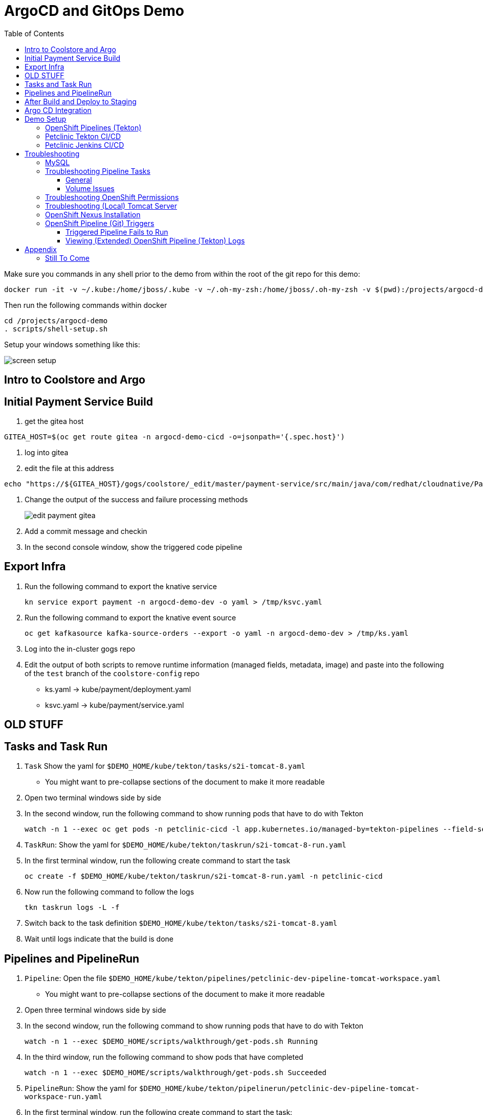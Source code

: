 = ArgoCD and GitOps Demo =
:experimental:
:toc:
:toclevels: 4
:imagesdir: images

[WARNING]
****
Make sure you commands in any shell prior to the demo from within the root of the git repo for this demo:

----
docker run -it -v ~/.kube:/home/jboss/.kube -v ~/.oh-my-zsh:/home/jboss/.oh-my-zsh -v $(pwd):/projects/argocd-demo quay.io/mhildenb/argocd-demo-shell /bin/zsh
----

Then run the following commands within docker
----
cd /projects/argocd-demo
. scripts/shell-setup.sh 
----

Setup your windows something like this:

image:screen-setup.png[]

****

== Intro to Coolstore and Argo

== Initial Payment Service Build

. get the gitea host
----
GITEA_HOST=$(oc get route gitea -n argocd-demo-cicd -o=jsonpath='{.spec.host}')
----
. log into gitea
. edit the file at this address
----
echo "https://${GITEA_HOST}/gogs/coolstore/_edit/master/payment-service/src/main/java/com/redhat/cloudnative/PaymentResource.java"
----
. Change the output of the success and failure processing methods
+
image:edit-payment-gitea.png[]
+
. Add a commit message and checkin
. In the second console window, show the triggered code pipeline

== Export Infra

. Run the following command to export the knative service
+
----
kn service export payment -n argocd-demo-dev -o yaml > /tmp/ksvc.yaml
----
+
. Run the following command to export the knative event source
+
----
oc get kafkasource kafka-source-orders --export -o yaml -n argocd-demo-dev > /tmp/ks.yaml
----
+
. Log into the in-cluster gogs repo
+
. Edit the output of both scripts to remove runtime information (managed fields, metadata, image) and paste into the following of the `test` branch of the `coolstore-config` repo
** ks.yaml -> kube/payment/deployment.yaml
** ksvc.yaml -> kube/payment/service.yaml


== [red]#OLD STUFF# ==

== Tasks and Task Run == 

. `Task` Show the yaml for `$DEMO_HOME/kube/tekton/tasks/s2i-tomcat-8.yaml`
** You might want to pre-collapse sections of the document to make it more readable
+
. Open two terminal windows side by side
+
. In the second window, run the following command to show running pods that have to do with Tekton
+
----
watch -n 1 --exec oc get pods -n petclinic-cicd -l app.kubernetes.io/managed-by=tekton-pipelines --field-selector=status.phase=Running -o jsonpath='{range .items[*]}{"pod: "}{.metadata.name}{"\n"}{range .status.containerStatuses[*]}{"\tname: "}{.name}{"\tstartedAt: "}[{.state.running.startedAt},{.state.terminated.startedAt}],{"\tfinishedAt: "}{.state.terminated.finishedAt}{"\n"}{end}'
----
+
. `TaskRun`: Show the yaml for `$DEMO_HOME/kube/tekton/taskrun/s2i-tomcat-8-run.yaml`
+
. In the first terminal window, run the following create command to start the task
+
----
oc create -f $DEMO_HOME/kube/tekton/taskrun/s2i-tomcat-8-run.yaml -n petclinic-cicd
----
+
. Now run the following command to follow the logs
+
----
tkn taskrun logs -L -f
----
+
. Switch back to the task definition `$DEMO_HOME/kube/tekton/tasks/s2i-tomcat-8.yaml`
+
. Wait until logs indicate that the build is done


== Pipelines and PipelineRun ==

. `Pipeline`: Open the file `$DEMO_HOME/kube/tekton/pipelines/petclinic-dev-pipeline-tomcat-workspace.yaml`
+
** You might want to pre-collapse sections of the document to make it more readable
+
. Open three terminal windows side by side
+
. In the second window, run the following command to show running pods that have to do with Tekton
+
----
watch -n 1 --exec $DEMO_HOME/scripts/walkthrough/get-pods.sh Running
----
+
. In the third window, run the following command to show pods that have completed
+
----
watch -n 1 --exec $DEMO_HOME/scripts/walkthrough/get-pods.sh Succeeded
----
+
. `PipelineRun`: Show the yaml for `$DEMO_HOME/kube/tekton/pipelinerun/petclinic-dev-pipeline-tomcat-workspace-run.yaml`
+
. In the first terminal window, run the following create command to start the task:
** You might want to point out that it's a CREATE command 
+
----
oc create -f $DEMO_HOME/kube/tekton/pipelinerun/petclinic-dev-pipeline-tomcat-workspace-run.yaml -n petclinic-cicd
----
+
. Drive home the point that all the Tekton primitives are Kubernetes CRs
+
----
oc get pipelineruns
----
+
. Now run the following command to follow the logs
+
----
tkn pipelinerun logs -L -f
----
+
. Switch back to the task definition `$DEMO_HOME/kube/tekton/pipelines/petclinic-dev-pipeline-tomcat-workspace.yaml`
+
. Wait until logs indicate that the build is done
+
. Show that there is a message from the slackbot in the slack channel
+
. Go to the pipeline tab of OpenShift in the `petclinic-cicd` project
+
. Dig into the pipeline and show the different log stages

== After Build and Deploy to Staging ==

====
Run the following commands as they are presented

----
$DEMO_HOME/scripts/walkthrough/port-forward.sh --project petclinic-cicd
----

You can always stop the port forwarding with this command:

----
$DEMO_HOME/scripts/walkthrough/port-forward.sh --stop
----
====

. Open Two Browser Windows with Jenkins in one and Tekton (and link:https://app.slack.com/client/TMRJRG207/G016F1027EF[Slack]) in the other

. Look at the unit tests

. Look at the SonarQube integration

. Look at the deploy to staging

== Argo CD Integration ==

[NOTE]
====
To show this standlone:

. Go to this file (welcome.jsp) in the _spring-5.2.0_ branch of the internal gitea repo (_after signing into gitea_)
+
image:gitea-edit.png[]
+
. Edit the file using the pen icon.  Then checkin.  This will trigger a build.
. Switch to the CICD pipeline run to show Tekton working
. Wait to get the prompt in Slack
====

. Assuming you have gotten a trigger from Slack, click the "Promote to staging" deployment from Slack
. Show the Pipeline Running
. Open the ArgoCD control panel 
.. Find the argocd dashboard by running this command
+
----
echo "https://$(oc get route argocd-server -n argocd -o jsonpath='{.spec.host}')/"
----
+
.. Login using Oauth
+
.. Open the Petclinic cicd app
+
image:argocd-dashboard.png[]
+
. Show how the petclinic app is tied to the git repo by clicking `APP DETAILS`
+
image:argo-app-details.png[]
+
. Click the link to open the repo.
. Return to the pipeline run and show the logs and notice last command that creates a pull request
. Find the gitea repo url from the last lines of the pull request and open it in another tab
image:gitea-config-repo.png[]
. Select Pull requests
. With Argo window and Tekton in view, select Merge Pull Request
. Watch how argo syncs the app
** NOTE: Can take up to 2 minutes to autosync
image:argo-sync-progressing.png[]
. Click on the route to see the Live Manifest and scroll down to the find the UAT URL
. Paste that URL in another Tab and show that the welcome message is updated accordingly


== Demo Setup ==

=== OpenShift Pipelines (Tekton) ===

Pipeline setup is inspired by this post link:https://developers.redhat.com/blog/2020/02/26/speed-up-maven-builds-in-tekton-pipelines/[here]

From the instructions link:https://github.com/openshift/pipelines-tutorial/blob/master/install-operator.md[here]

. Install subscription (in openshift operators)
+
----
oc apply -f $DEMO_HOME/kube/tekton/tekton-subscription.yaml
----
+
. Optionally install tekton dashboard (for visualization) as per link:https://github.com/tektoncd/dashboard[here]
+
----
oc apply -f $DEMO_HOME/kube/tekton/openshift-tekton-dashboard-release.yaml
oc wait --for=condition=Available deployment/tekton-dashboard -n openshift-pipelines
----
+
. Then you can open the dashboard by hitting this URL.  It will authenticate using OpenShift oauth
+
----
echo "https://$(oc get route tekton-dashboard -o jsonpath='{.spec.host}' -n openshift-pipelines)/"
----
+
. When the operator has finished installing, it will install a pipeline service account in all projects that have sufficient permissions to build stuff.  There is also a centralized openshift-pipelines project that holds pipeline supporting pods.  
+
NOTE: See also tips and tricks from the link:https://github.com/openshift/pipelines-tutorial[pipelines tutorial]

=== Petclinic Tekton CI/CD ===

NOTE: The script referenced is run during the link:docs/Walkthrough.adoc[Walkthrough].  This just gives a little more info if needed for troubleshooting

A good example on how to get this running with SpringBoot is link:https://github.com/siamaksade/tekton-cd-demo[here].  This demo is heavily based on it.  link:https://developer.ibm.com/blogs/create-a-serverless-pipeline-using-newly-enhanced-tekton-features/[this] is also a good article about a number of Tekton features used in this demo (such as workspaces) including some others that aren't yet being used (e.g. conditions)

Run the following script to setup the entire cicd project (it will create a project called `<PROJECT_PREFIX>-cicd` (where `<PROJECT_PREFIX>` is the value passed to --project-prefix in the command below) if it doesn't exist already to install all the artifacts into.

----
$DEMO_HOME/scripts/create-tekton-cicd.sh install --project-prefix petclinic --user USER --password <PASSWORD>
----

The `<USER>` and `<PASSWORD>` that is passed in is the user and password needed to create a pull secret for registry.redhat.io.  This is needed for the s2i images.  It will basically associate this secret with the pipelines service account.  NOTE: you can use a redhat registry server account name and password instead of your own login and password

WARNING: This must be run *after* the corresponding development environment (e.g. petclinic-dev) has been created or the script will fail.  This is due to the cicd pipeline needing to update the permissions of the pipeline service account to be able to "see into and change" (e.g. edit) the dev project

=== Petclinic Jenkins CI/CD ===

Run this script after the the Tekton pipeline is setup

----
$DEMO_HOME/scripts/create-jenkins-cicd.sh deploy --project-prefix petclinic
----

== Troubleshooting ==

=== MySQL ===

You can test access to a MySQL database in an OpenShift cluster using the `Adminer` image.

. First, setup port forwarding to the service in question (assuming a petclinic based service as shown in the walkthrough)
+
----
oc port-forward svc/petclinic-mysql 3306:3306
----
+
. Then, in another shell, run the `Adminer` image and have it port forward to 8080. _NOTE: Assumes you are running on a Mac using Docker for Mac, this is where the `docker.for.mac.localhost` stuff comes from_
+
----
docker run -p 8080:8080 -e ADMINER_DEFAULT_SERVER=docker.for.mac.localhost adminer:latest
----
+
. From the `Adminer` web page, login as root (using whatever secret was used in the setup of the cluster).  You can then run arbitrary commands.  Here are the commands you can run to grant access to a user pc to a newly created petclinic database (from link:https://linuxize.com/post/how-to-create-mysql-user-accounts-and-grant-privileges/[here])
+
----
CREATE USER 'pc'@'%' IDENTIFIED BY 'petclinic';
CREATE DATABASE petclinic;
GRANT ALL PRIVILEGES ON petclinic.* TO 'pc'@'%';
----
+
.. Or instead, you run SQL commands from the local command line
+
----
oc run mysql-client --image=mysql:5.7 --restart=Never --rm=true --attach=true --wait=true \
    -- mysql -h petclinic-mysql -uroot -ppetclinic -e "CREATE USER 'pc'@'%' IDENTIFIED BY 'petclinic'; \
      CREATE DATABASE petclinic; \
      GRANT ALL PRIVILEGES ON petclinic.* TO 'pc'@'%';"
----

=== Troubleshooting Pipeline Tasks ===

==== General ====

If a pipeline fails and the logs are not enough to determine the problem, you can use the fact that every task maps to a pod to your advantage.

Let's say that the task "unit-test" failed in a recent run.

. First look for the pod that represents that run
+
----
$ oc get pods
NAME                                                              READY   STATUS      RESTARTS   AGE
petclinic-dev-pipeline-tomcat-dwjk4-checkout-vnp7v-pod-f8b5j      0/1     Completed   0          3m18s
petclinic-dev-pipeline-tomcat-dwjk4-unit-tests-5pct2-pod-4gk46    0/1     Error       0          3m
petclinic-dev-pipeline-tomcat-kpbx9-checkout-t78sr-pod-qnfrh      0/1     Error       0 
----
+
. Then use the `oc debug` command to restart that pod to look around:
+
----
$ oc debug po/petclinic-dev-pipeline-tomcat-dwjk4-unit-tests-5pct2-pod-4gk46
Starting pod/petclinic-dev-pipeline-tomcat-dwjk4-unit-tests-5pct2-pod-4gk46-debug, command was: /tekton/tools/entrypoint -wait_file /tekton/downward/ready -wait_file_content -post_file /tekton/tools/0 -termination_path /tekton/termination -entrypoint ./mvnw -- -Dmaven.repo.local=/workspace/source/artefacts -s /var/config/settings.xml package
If you don't see a command prompt, try pressing enter.
sh-4.2$ 
----

==== Volume Issues ====

Sometimes pipelines fail to run because the workspace volume cannot be mounted.  Looks like to root cause has to do with the underlying infra volume being deleted out from underneath a `PersistentVolume`.  If you have pipelines that are timing out due to pods failing to run (usually you won't get any log stream), take a look at the events on the pod and see if you notice these kind of mounting errors:

image:docs/images/missing-volume.png[]

This can usually be remedied by deleting the PVC, but finalizers keep PVCs from being deleted if a pod has a claim.

If you run into this issue, *cancel the affected pipeline* (otherwise the PVC won't be able to be deleted) and either run the following command or see the additional details that follow

----
scripts/util-recreate-pvc.sh pipeline-source-pvc.yaml
----

To see all the claims on a PVC, look for the `Mounted By` section of the output of the following describe command (for `pvc/maven-source-pvc`):
----
oc describe pvc/maven-source-pvc
----

To delete all pods that have a claim on the pvc `pvc/maven-source-pvc`:
----
oc delete pods $(oc describe pvc/maven-source-pvc | grep "Mounted By" -A40 | sed "s/ //ig" | sed "s/MountedBy://ig")
----

=== Troubleshooting OpenShift Permissions ===

You can use the `oc run` command to run certain containers in a given project as a service account.

For instance, this command can be used to see what kind of permissions the builder service account has to view other projects (e.g. access to remote imagestreams)

----
oc run test3 --image=quay.io/openshift/origin-cli:latest --serviceaccount=builder -it --rm=true
----

=== Troubleshooting (Local) Tomcat Server ===

If the tomcat extension fails to run, you can attempt the following:

. remote any old tomcat files
+
----
rm -f /opt/webserver/webse*
----
+
. Attempt to readd tomcat to /opt/webserver per the instructions above
+
. if that still doesn't work, rebuild container.
+
. If all else fails, [blue]#you can run the tomcat server locally#.  


=== OpenShift Nexus Installation ===

The `$DEMO_HOME/scripts/create-cicd.sh` will create a Nexus instance within the `petclinic-cicd` project and will configure the repo accordingly so that the application can be built appropriately.  Should something go wrong, this section outlines steps that the script should have undertaken so that you can troubleshoot.

image:images/nexus-maven-public.png[]

The original petclinic app uses some repos outside of maven central.  Namely:

* https://maven.repository.redhat.com/earlyaccess/all/
* https://repo.spring.io/milestone/

Here's how you would manually configure these in Nexus:

. Connect to the nexus instance (see route) 
+
----
echo "http://$(oc get route nexus -n petclinic-cicd -o jsonpath='{.spec.host}')/"
----
+
. Log into the nexus instance (standard nexus setup has admin, admin123)
+
. Go to _Repositories_ and _Create Repository_ for each of the repos needed
+
image:images/nexus-repositories.png[]
+
.. Here's example configuration for each of the above
+
image:images/nexus-spring-repo.png[Spring]
image:images/nexus-redhat.png[Red Hat]
+
. Add the two registries to the maven-public group as per the screenshot
+
[red]#FIXME: This is necessary until every build gets a semantic version number update#
+
. Update the `maven-releases` repo to allow updates like below:
+
image:images/nexus-repo-allow-redeploy.png[]

=== OpenShift Pipeline (Git) Triggers ===

Tekton allows for `EventListeners`, `TriggerTemplates`, and `TriggerBindings` to allow a git repo to hit a webhook and trigger a build.  See also link:https://github.com/tektoncd/triggers[here].  To get basic triggers going for both gogs and github run the following:

NOTE: For an example of triggers working with Tekton, see files link:https://github.com/siamaksade/tekton-cd-demo/tree/master/triggers[in the template directory of this repo]

NOTE: You may also want to consider link:https://github.com/tektoncd/experimental/blob/master/webhooks-extension/docs/GettingStarted.md[this tekton dashboard functionality]

YAML resources for the pipeline created for this demo can be found in these locations:

. Resources: $DEMO_HOME/kube/tekton/resources
. Triggers: $DEMO_HOME/kube/tekton/triggers

==== Triggered Pipeline Fails to Run ====

If the trigger doesn't appear to fire, then check the logs of the pod that is running that represents the webhook.  The probably is likely in the `PipelineRun` template.

==== Viewing (Extended) OpenShift Pipeline (Tekton) Logs ====

You can see limited logs in the Tekton UI, but if you want the full logs, you can access these from the command line using the `tkn` command

----
# Get the list of pipelineruns in the current project
tkn pipelinerun list

# Output the full logs of the named pipeline run (where petclinic-deploy-dev-run-j7ktj is a pipeline run name )
tkn pipelinerun logs petclinic-deploy-dev-run-j7ktj
----

To output the logs of a currently running pipelinerun (`pr`) and follow them, use:

----
tkn pr logs -L -f
----

== Appendix ==

=== Still To Come ===

. Programmatic creation of AWS Components (currently only Elastic Beanstalk supported).  See .json files link:aws[here]
. Update OpenShift Pipeline UnitTest to use surefire:test goal for unit test (and allow viewing of report)
. OpenShift pipeline to update version number of every build
. Add a TaskRun that would support cleaning the maven build and/or deleting all build and package artifacts in the maven workspace
. Update the OLM MySQL Operator to have a custom icon and reference relevant CRDs (like Cluster)